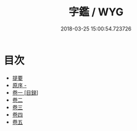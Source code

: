 #+TITLE: 字鑑 / WYG
#+DATE: 2018-03-25 15:00:54.723726
* 目次
 - [[file:KR1j0039_000.txt::000-1b][提要]]
 - [[file:KR1j0039_000.txt::000-3a][原序 -]]
 - [[file:KR1j0039_001.txt::001-1a][卷一 [目録]]]
 - [[file:KR1j0039_002.txt::002-1a][卷二]]
 - [[file:KR1j0039_003.txt::003-1a][卷三]]
 - [[file:KR1j0039_004.txt::004-1a][卷四]]
 - [[file:KR1j0039_005.txt::005-1a][卷五]]

